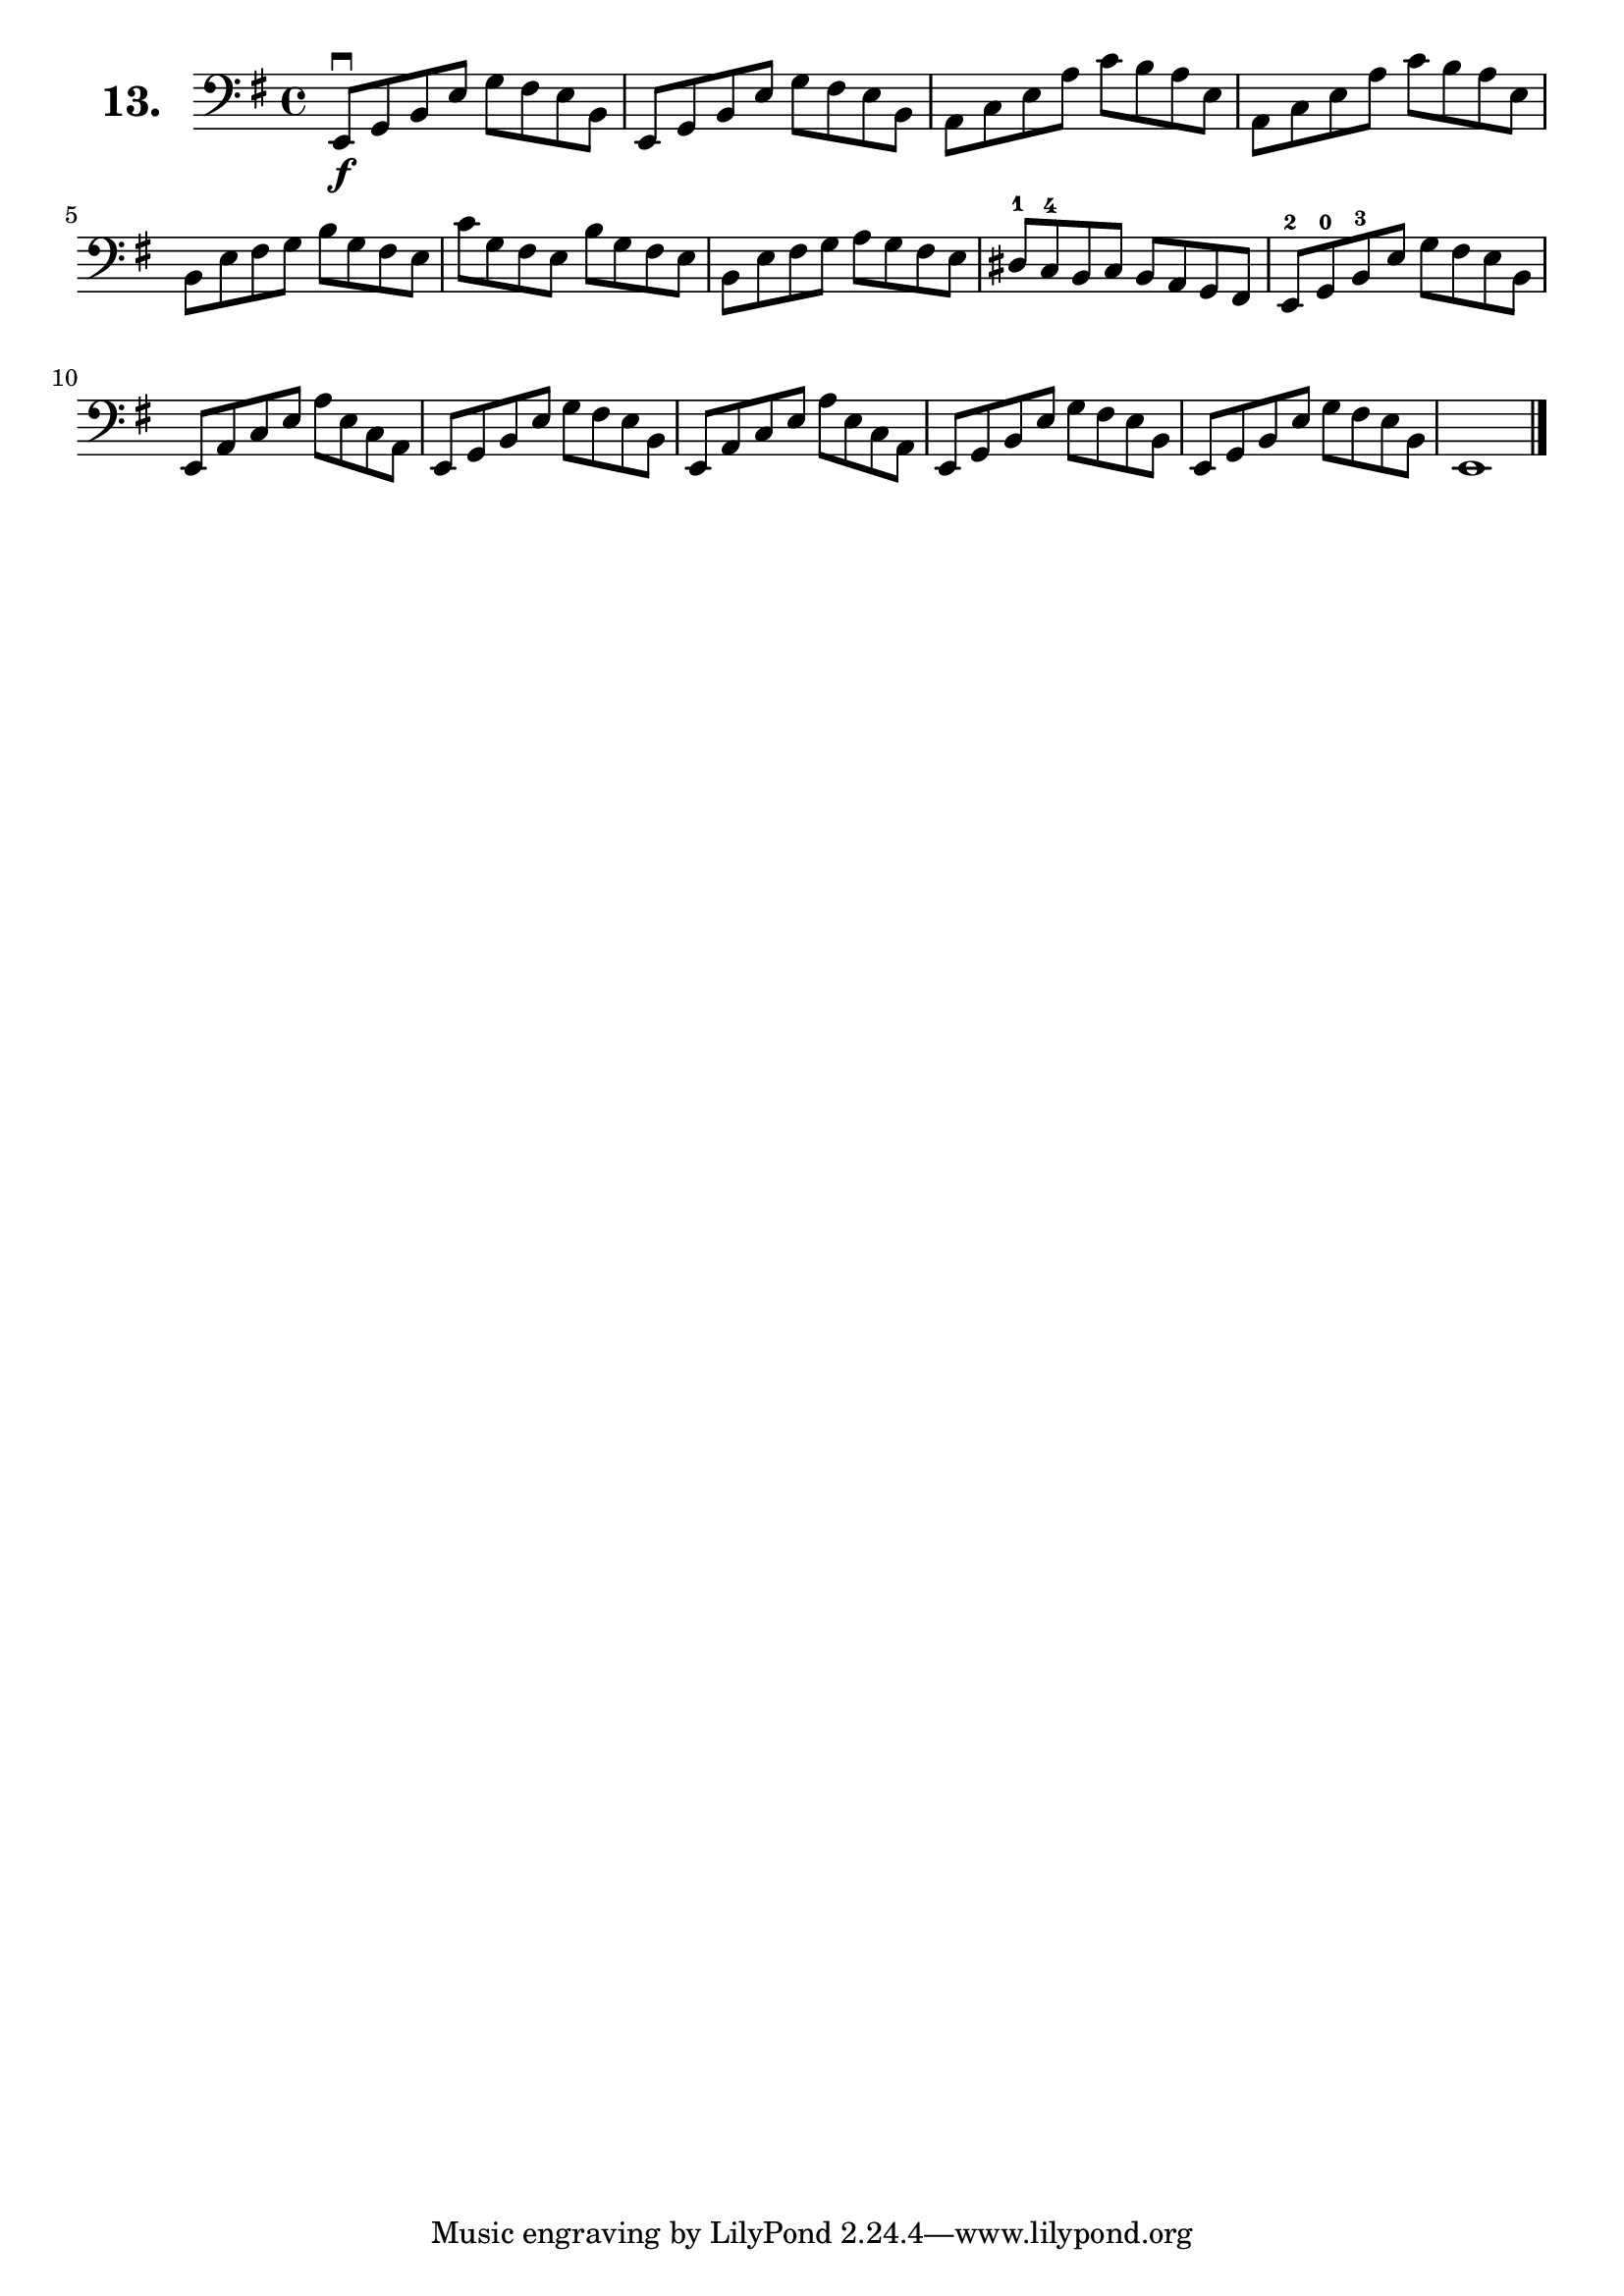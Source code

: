 \version "2.18.2"

\score {
  \new StaffGroup = "" \with {
        instrumentName = \markup { \bold \huge { \larger "13." }}
      }
  <<
    \new Staff = "celloI"

    \relative c {
      \clef bass
      \key g \major
      \time 4/4

      e,8\downbow\f g b e g fis e b | %01 
      e, g b e g fis e b            | %02
      a c e a c b a e               | %03
      a, c e a c b a e              | %04
      b e fis g b g fis e           | %05
      c' g fis e b' g fis e         | %06
      b e fis g a g fis e           | %07
      dis-1 c-4 b c b a g fis       | %08
      e-2 g-0 b-3 e g fis e b       | %09
      e, a c e a e c a              | %10
      e g b e g fis e b             | %11
      e, a c e a e c a              | %12
      e g b e g fis e b             | %13
      e, g b e g fis e b            | %14
      e,1 \bar "|."                   %15

    }
  >>
  \layout {}
  \header {
    composer = "Sebastian Lee"
  }
}

